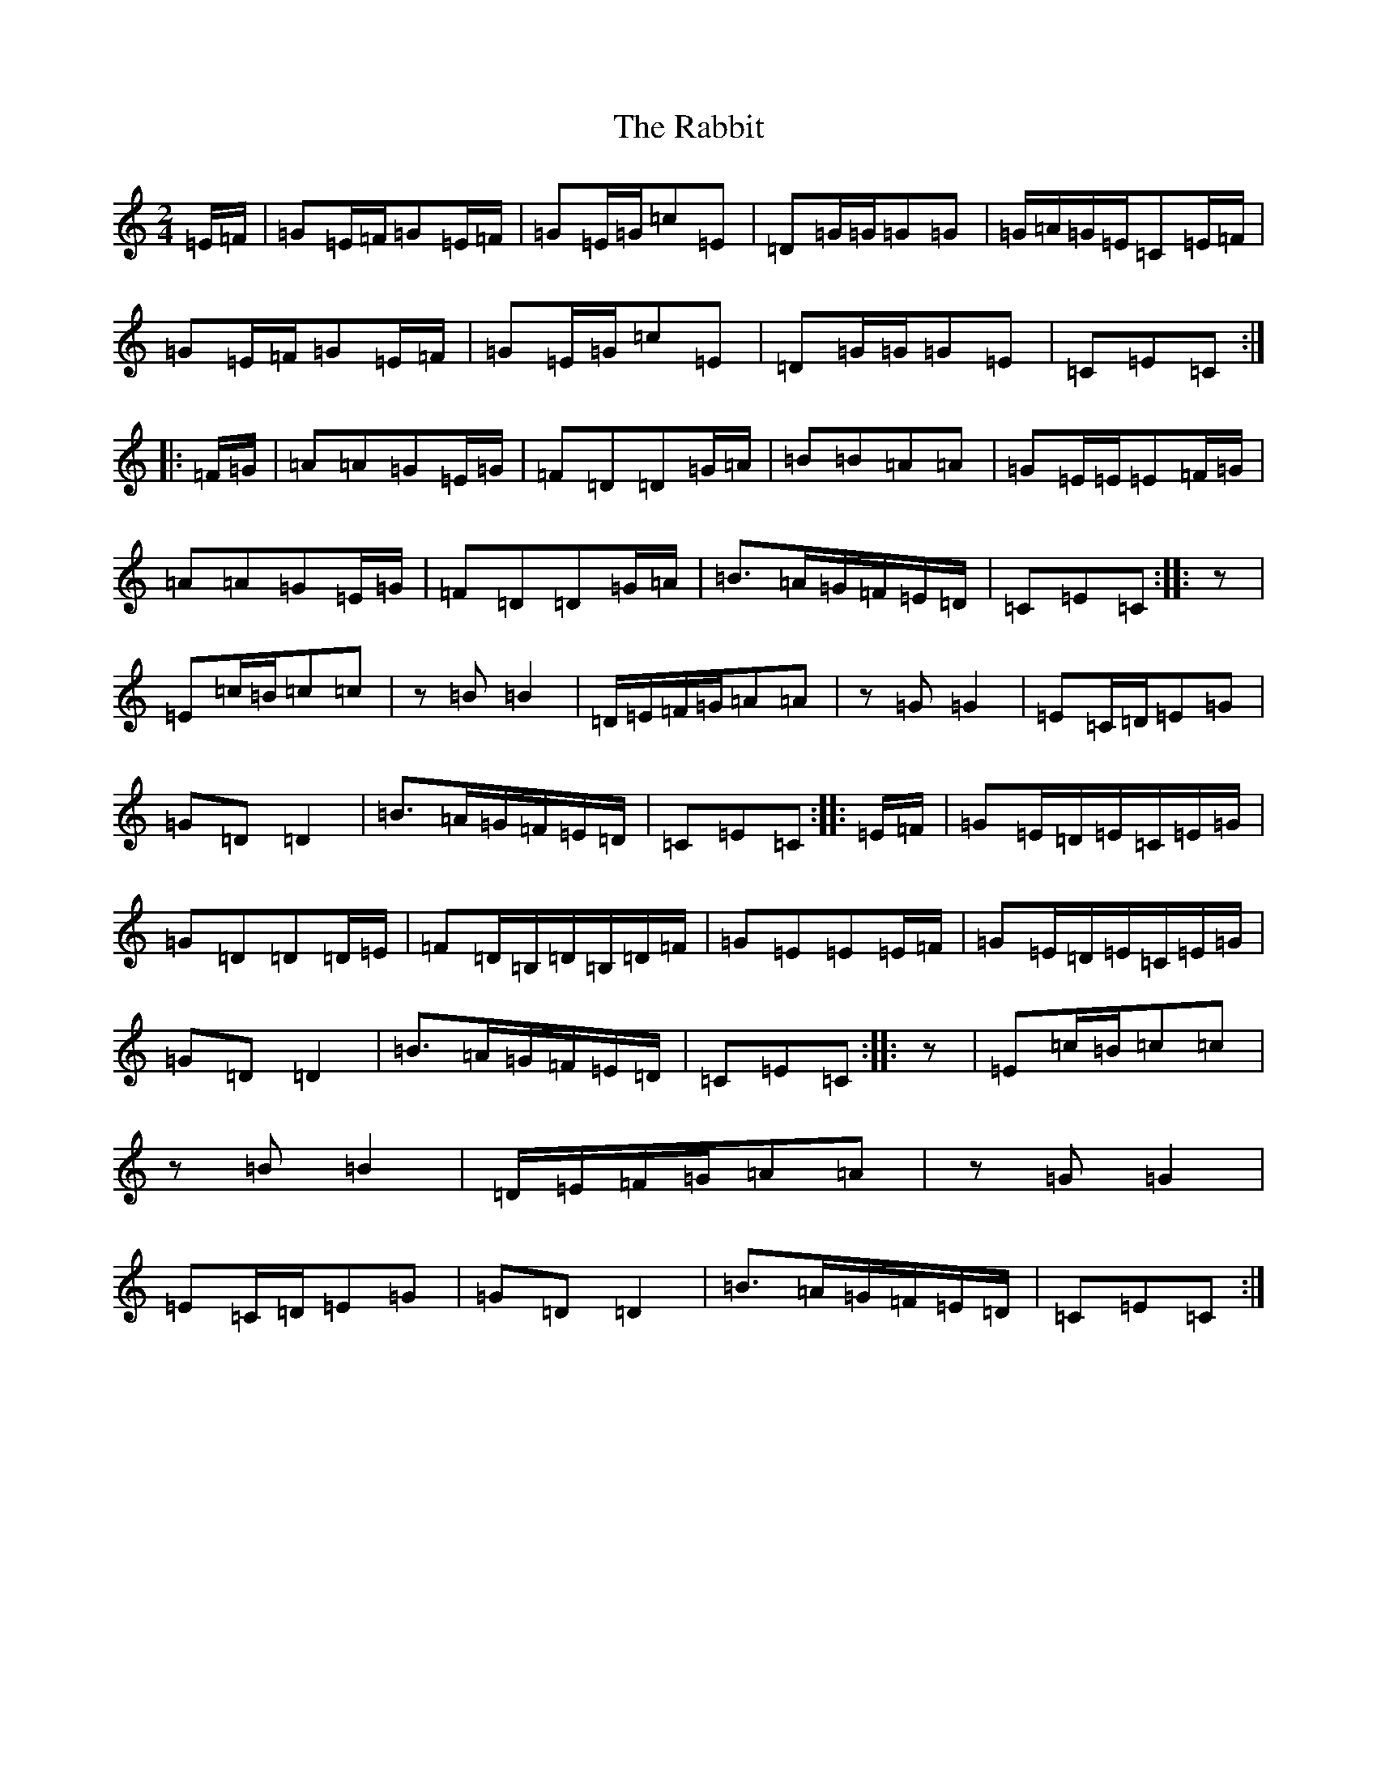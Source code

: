 X: 17629
T: Rabbit, The
S: https://thesession.org/tunes/11665#setting11665
Z: G Major
R: polka
M:2/4
L:1/8
K: C Major
=E/2=F/2|=G=E/2=F/2=G=E/2=F/2|=G=E/2=G/2=c=E|=D=G/2=G/2=G=G|=G/2=A/2=G/2=E/2=C=E/2=F/2|=G=E/2=F/2=G=E/2=F/2|=G=E/2=G/2=c=E|=D=G/2=G/2=G=E|=C=E=C:||:=F/2=G/2|=A=A=G=E/2=G/2|=F=D=D=G/2=A/2|=B=B=A=A|=G=E/2=E/2=E=F/2=G/2|=A=A=G=E/2=G/2|=F=D=D=G/2=A/2|=B>=A=G/2=F/2=E/2=D/2|=C=E=C:||:z|=E=c/2=B/2=c=c|z=B=B2|=D/2=E/2=F/2=G/2=A=A|z=G=G2|=E=C/2=D/2=E=G|=G=D=D2|=B>=A=G/2=F/2=E/2=D/2|=C=E=C:||:=E/2=F/2|=G=E/2=D/2=E/2=C/2=E/2=G/2|=G=D=D=D/2=E/2|=F=D/2=B,/2=D/2=B,/2=D/2=F/2|=G=E=E=E/2=F/2|=G=E/2=D/2=E/2=C/2=E/2=G/2|=G=D=D2|=B>=A=G/2=F/2=E/2=D/2|=C=E=C:||:z|=E=c/2=B/2=c=c|z=B=B2|=D/2=E/2=F/2=G/2=A=A|z=G=G2|=E=C/2=D/2=E=G|=G=D=D2|=B>=A=G/2=F/2=E/2=D/2|=C=E=C:|